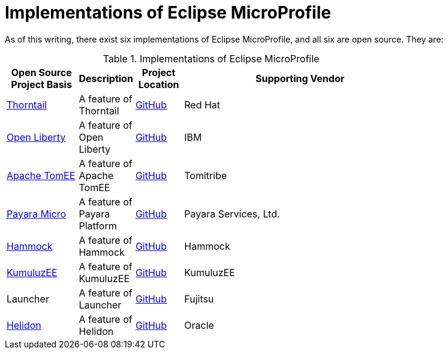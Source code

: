 = Implementations of Eclipse MicroProfile

As of this writing, there exist six implementations of Eclipse MicroProfile, and all six are open source. They are:

.Implementations of Eclipse MicroProfile
[width="80%",cols="3,^2,^2,10",options="header"]
|=========================================================
|Open Source Project Basis |Description |Project Location |Supporting Vendor

|link:http://thorntail.io[Thorntail] | A feature of Thorntail | link:https://github.com/wildfly-swarm/wildfly-swarm[GitHub] | Red Hat

|link:https://openliberty.io[Open Liberty] | A feature of Open Liberty | link:https://github.com/openliberty[GitHub] | IBM

|link:http://tomee.apache.org[Apache TomEE] | A feature of Apache TomEE | link:https://github.com/apache/tomee[GitHub] | Tomitribe

|link:https://www.payara.fish/payara_micro[Payara Micro] | A feature of Payara Platform | link:https://github.com/payara/Payara[GitHub] | Payara Services, Ltd.

|link:https://hammock-project.github.io[Hammock] | A feature of Hammock | link:https://github.com/hammock-project[GitHub] | Hammock

|link:https://ee.kumuluz.com[KumuluzEE] | A feature of KumuluzEE | link:https://github.com/kumuluz[GitHub] | KumuluzEE

|Launcher | A feature of Launcher | link:https://github.com/fujitsu/launcher[GitHub] | Fujitsu

|link:https://helidon.io/#[Helidon] | A feature of Helidon | link:https://github.com/oracle/helidon[GitHub] | Oracle

|=========================================================

